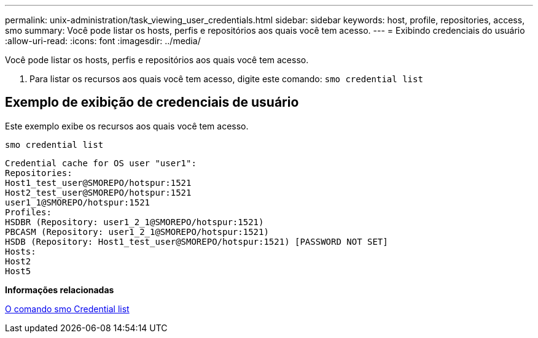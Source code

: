 ---
permalink: unix-administration/task_viewing_user_credentials.html 
sidebar: sidebar 
keywords: host, profile, repositories, access, smo 
summary: Você pode listar os hosts, perfis e repositórios aos quais você tem acesso. 
---
= Exibindo credenciais do usuário
:allow-uri-read: 
:icons: font
:imagesdir: ../media/


[role="lead"]
Você pode listar os hosts, perfis e repositórios aos quais você tem acesso.

. Para listar os recursos aos quais você tem acesso, digite este comando:
`smo credential list`




== Exemplo de exibição de credenciais de usuário

Este exemplo exibe os recursos aos quais você tem acesso.

[listing]
----
smo credential list
----
[listing]
----
Credential cache for OS user "user1":
Repositories:
Host1_test_user@SMOREPO/hotspur:1521
Host2_test_user@SMOREPO/hotspur:1521
user1_1@SMOREPO/hotspur:1521
Profiles:
HSDBR (Repository: user1_2_1@SMOREPO/hotspur:1521)
PBCASM (Repository: user1_2_1@SMOREPO/hotspur:1521)
HSDB (Repository: Host1_test_user@SMOREPO/hotspur:1521) [PASSWORD NOT SET]
Hosts:
Host2
Host5
----
*Informações relacionadas*

xref:reference_the_smosmsapcredential_list_command.adoc[O comando smo Credential list]
